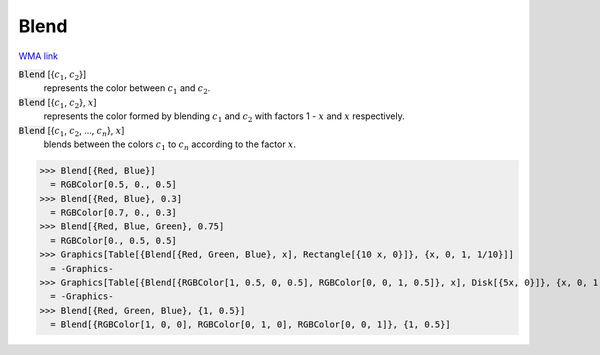 Blend
=====

`WMA link <https://reference.wolfram.com/language/ref/Blend.html>`_


:code:`Blend` [{:math:`c_1`, :math:`c_2`}]
    represents the color between :math:`c_1` and :math:`c_2`.

:code:`Blend` [{:math:`c_1`, :math:`c_2`}, :math:`x`]
    represents the color formed by blending :math:`c_1` and :math:`c_2` with
    factors 1 - :math:`x` and :math:`x` respectively.

:code:`Blend` [{:math:`c_1`, :math:`c_2`, ..., :math:`c_n`}, :math:`x`]
    blends between the colors :math:`c_1` to :math:`c_n` according to the
    factor :math:`x`.





>>> Blend[{Red, Blue}]
  = RGBColor[0.5, 0., 0.5]
>>> Blend[{Red, Blue}, 0.3]
  = RGBColor[0.7, 0., 0.3]
>>> Blend[{Red, Blue, Green}, 0.75]
  = RGBColor[0., 0.5, 0.5]
>>> Graphics[Table[{Blend[{Red, Green, Blue}, x], Rectangle[{10 x, 0}]}, {x, 0, 1, 1/10}]]
  = -Graphics-
>>> Graphics[Table[{Blend[{RGBColor[1, 0.5, 0, 0.5], RGBColor[0, 0, 1, 0.5]}, x], Disk[{5x, 0}]}, {x, 0, 1, 1/10}]]
  = -Graphics-
>>> Blend[{Red, Green, Blue}, {1, 0.5}]
  = Blend[{RGBColor[1, 0, 0], RGBColor[0, 1, 0], RGBColor[0, 0, 1]}, {1, 0.5}]
